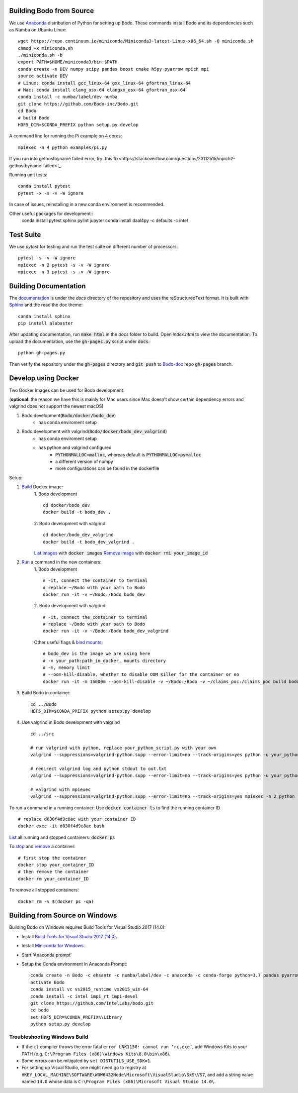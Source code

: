 .. _install:


Building Bodo from Source
-------------------------

We use `Anaconda <https://www.anaconda.com/download/>`_ distribution of
Python for setting up Bodo. These commands install Bodo and its dependencies
such as Numba on Ubuntu Linux::

    wget https://repo.continuum.io/miniconda/Miniconda3-latest-Linux-x86_64.sh -O miniconda.sh
    chmod +x miniconda.sh
    ./miniconda.sh -b
    export PATH=$HOME/miniconda3/bin:$PATH
    conda create -n DEV numpy scipy pandas boost cmake h5py pyarrow mpich mpi
    source activate DEV
    # Linux: conda install gcc_linux-64 gxx_linux-64 gfortran_linux-64
    # Mac: conda install clang_osx-64 clangxx_osx-64 gfortran_osx-64
    conda install -c numba/label/dev numba
    git clone https://github.com/Bodo-inc/Bodo.git
    cd Bodo
    # build Bodo
    HDF5_DIR=$CONDA_PREFIX python setup.py develop


A command line for running the Pi example on 4 cores::

    mpiexec -n 4 python examples/pi.py
If you run into gethostbyname failed error, try `this fix<https://stackoverflow.com/questions/23112515/mpich2-gethostbyname-failed>`_.

Running unit tests::

    conda install pytest
    pytest -x -s -v -W ignore

In case of issues, reinstalling in a new conda environment is recommended.


Other useful packages for development::
    conda install pytest sphinx pylint jupyter
    conda install daal4py -c defaults -c intel

Test Suite
----------


We use `pytest` for testing and run the test suite on different
number of processors::

    pytest -s -v -W ignore
    mpiexec -n 2 pytest -s -v -W ignore
    mpiexec -n 3 pytest -s -v -W ignore


Building Documentation
----------------------

The `documentation <https://docs.bodo-inc.com/_build/html/index.html>`_ is under the `docs` directory of the repository and uses
the reStructuredText format.
It is built with `Sphinx <http://www.sphinx-doc.org>`_ and the read the doc theme::

    conda install sphinx
    pip install alabaster

After updating documentation, run :code:`make html` in the `docs` folder to build.
Open `index.html` to view the documentation.
To upload the documentation, use the :code:`gh-pages.py` script under :code:`docs`:
::
    python gh-pages.py
Then verify the repository under the :code:`gh-pages` directory and :code:`git push` to `Bodo-doc <https://github.com/Bodo-inc/Bodo-doc>`_ repo :code:`gh-pages` branch.



Develop using Docker
--------------------
Two Docker images can be used for Bodo development:

(**optional**: the reason we have this is mainly for Mac users since Mac doesn't show certain dependency errors and valgrind does not support the newest macOS)

1. Bodo development(:code:`Bodo/docker/bodo_dev`)
    - has conda enviroment setup
2. Bodo development with valgrind(:code:`Bodo/docker/bodo_dev_valgrind`)
    - has conda enviroment setup
    - has python and valgrind configured
        - :code:`PYTHONMALLOC=malloc`, whereas default is :code:`PYTHONMALLOC=pymalloc`
        - a different version of numpy
        - more configurations can be found in the dockerfile

Setup:

1. `Build <https://docs.docker.com/engine/reference/commandline/build/>`_ Docker image:
    1. Bodo development
    ::
        cd docker/bodo_dev
        docker build -t bodo_dev . 
    2. Bodo development with valgrind  
    ::
        cd docker/bodo_dev_valgrind
        docker build -t bodo_dev_valgrind .  
    `List images <https://docs.python.org/3/library/pdb.html>`_  with :code:`docker images`
    `Remove image <https://docs.docker.com/engine/reference/commandline/rmi/>`_ with :code:`docker rmi your_image_id`

2. `Run <https://docs.docker.com/engine/reference/commandline/run/>`_ a command in the new containers:
    1. Bodo development
    ::
        # -it, connect the container to terminal
        # replace ~/Bodo with your path to Bodo
        docker run -it -v ~/Bodo:/Bodo bodo_dev
    2. Bodo development with valgrind 
    ::
        # -it, connect the container to terminal
        # replace ~/Bodo with your path to Bodo
        docker run -it -v ~/Bodo:/Bodo bodo_dev_valgrind
        
    Other useful flags & `bind mounts <https://docs.docker.com/storage/bind-mounts/>`_:
    ::
        # bodo_dev is the image we are using here 
        # -v your_path:path_in_docker, mounts directory
        # -m, memory limit
        # --oom-kill-disable, whether to disable OOM Killer for the container or no
        docker run -it -m 16000m --oom-kill-disable -v ~/Bodo:/Bodo -v ~/claims_poc:/claims_poc build bodo_dev
        
3. Build Bodo in container:
   ::
       cd ../Bodo
       HDF5_DIR=$CONDA_PREFIX python setup.py develop

4. Use valgrind in Bodo development with valgrind 
   :: 
       cd ../src
       
       # run valgrind with python, replace your_python_script.py with your own
       valgrind --suppressions=valgrind-python.supp --error-limit=no --track-origins=yes python -u your_python_script.py
       
       # redirect valgrind log and python stdout to out.txt
       valgrind --suppressions=valgrind-python.supp --error-limit=no --track-origins=yes python -u your_python_script.py &>out.txt
       
       # valgrind with mpiexec
       valgrind --suppressions=valgrind-python.supp --error-limit=no --track-origins=yes mpiexec -n 2 python -u your_python_script.py

To run a command in a running container: Use :code:`docker container ls` to find the running container ID
::
    # replace d030f4d9c8ac with your container ID
    docker exec -it d030f4d9c8ac bash    

`List <https://docs.docker.com/engine/reference/commandline/ps/>`_ all running and stopped containers: :code:`docker ps`

To `stop <https://docs.docker.com/engine/reference/commandline/stop/>`_ and `remove <https://docs.docker.com/engine/reference/commandline/rm/>`_ a container:
:: 
    # first stop the container
    docker stop your_container_ID
    # then remove the container 
    docker rm your_container_ID

To remove all stopped containers:
:: 
    docker rm -v $(docker ps -qa)




Building from Source on Windows
-------------------------------

Building Bodo on Windows requires Build Tools for Visual Studio 2017 (14.0):

* Install `Build Tools for Visual Studio 2017 (14.0) <https://www.visualstudio.com/downloads/#build-tools-for-visual-studio-2017>`_.
* Install `Miniconda for Windows <https://repo.continuum.io/miniconda/Miniconda3-latest-Windows-x86_64.exe>`_.
* Start 'Anaconda prompt'
* Setup the Conda environment in Anaconda Prompt::

    conda create -n Bodo -c ehsantn -c numba/label/dev -c anaconda -c conda-forge python=3.7 pandas pyarrow h5py numba scipy boost libboost tbb-devel mkl-devel
    activate Bodo
    conda install vc vs2015_runtime vs2015_win-64
    conda install -c intel impi_rt impi-devel
    git clone https://github.com/IntelLabs/bodo.git
    cd bodo
    set HDF5_DIR=%CONDA_PREFIX%\Library
    python setup.py develop

.. "C:\Program Files (x86)\Microsoft Visual Studio 14.0\VC\vcvarsall.bat" amd64

Troubleshooting Windows Build
~~~~~~~~~~~~~~~~~~~~~~~~~~~~~

* If the ``cl`` compiler throws the error fatal ``error LNK1158: cannot run ‘rc.exe’``,
  add Windows Kits to your PATH (e.g. ``C:\Program Files (x86)\Windows Kits\8.0\bin\x86``).
* Some errors can be mitigated by ``set DISTUTILS_USE_SDK=1``.
* For setting up Visual Studio, one might need go to registry at
  ``HKEY_LOCAL_MACHINE\SOFTWARE\WOW6432Node\Microsoft\VisualStudio\SxS\VS7``,
  and add a string value named ``14.0`` whose data is ``C:\Program Files (x86)\Microsoft Visual Studio 14.0\``.

